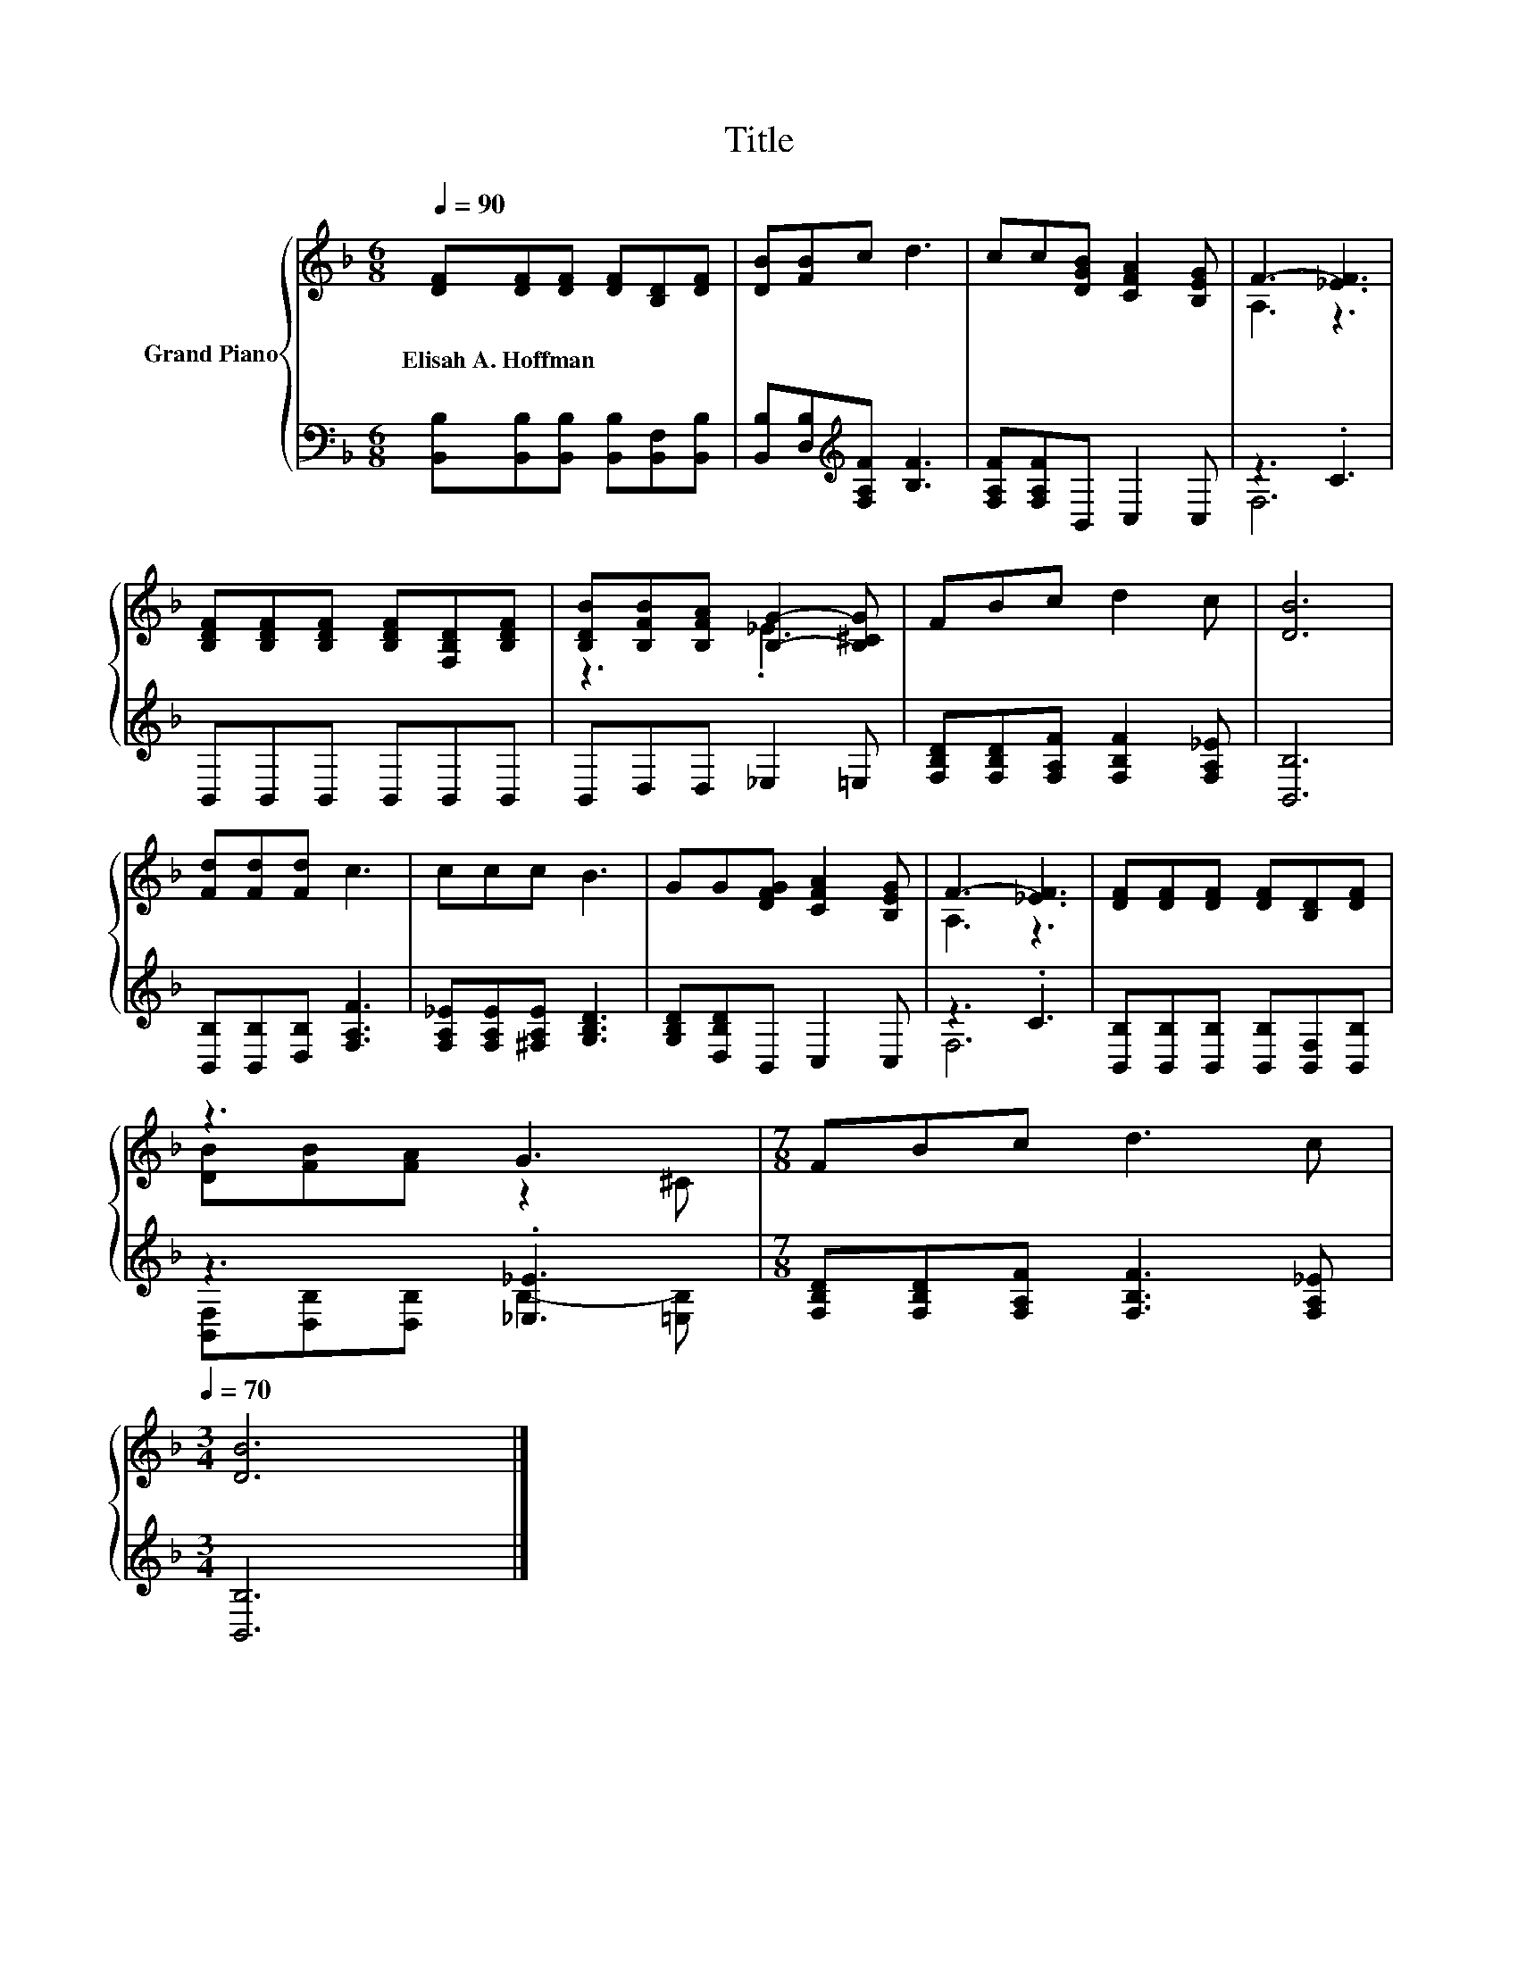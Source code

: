 X:1
T:Title
%%score { ( 1 3 ) | ( 2 4 ) }
L:1/8
Q:1/4=90
M:6/8
K:F
V:1 treble nm="Grand Piano"
V:3 treble 
V:2 bass 
V:4 bass 
V:1
 [DF][DF][DF] [DF][B,D][DF] | [DB][FB]c d3 | cc[DGB] [CFA]2 [B,EG] | F3- [_EF]3 | %4
w: Elisah~A.~Hoffman * * * * *||||
 [B,DF][B,DF][B,DF] [B,DF][F,B,D][B,DF] | [B,DB][B,FB][B,FA] [B,G]2- [B,^CG] | FBc d2 c | [DB]6 | %8
w: ||||
 [Fd][Fd][Fd] c3 | ccc B3 | GG[DFG] [CFA]2 [B,EG] | F3- [_EF]3 | [DF][DF][DF] [DF][B,D][DF] | %13
w: |||||
 z3 G3 |[M:7/8] FBc d3 c[Q:1/4=87][Q:1/4=84][Q:1/4=82][Q:1/4=79][Q:1/4=76][Q:1/4=73][Q:1/4=70] | %15
w: ||
[M:3/4] [DB]6 |] %16
w: |
V:2
 [B,,B,][B,,B,][B,,B,] [B,,B,][B,,F,][B,,B,] | [B,,B,][D,B,][K:treble][F,A,F] [B,F]3 | %2
 [F,A,F][F,A,F]B,, C,2 C, | z3 .C3 | B,,B,,B,, B,,B,,B,, | B,,D,D, _E,2 =E, | %6
 [F,B,D][F,B,D][F,A,F] [F,B,F]2 [F,A,_E] | [B,,B,]6 | [B,,B,][B,,B,][D,B,] [F,A,F]3 | %9
 [F,A,_E][F,A,E][^F,A,E] [G,B,D]3 | [G,B,D][D,B,D]B,, C,2 C, | z3 .C3 | %12
 [B,,B,][B,,B,][B,,B,] [B,,B,][B,,F,][B,,B,] | z3 .[_E,_E]3 | %14
[M:7/8] [F,B,D][F,B,D][F,A,F] [F,B,F]3 [F,A,_E] |[M:3/4] [B,,B,]6 |] %16
V:3
 x6 | x6 | x6 | A,3 z3 | x6 | z3 ._E3 | x6 | x6 | x6 | x6 | x6 | A,3 z3 | x6 | [DB][FB][FA] z2 ^C | %14
[M:7/8] x7 |[M:3/4] x6 |] %16
V:4
 x6 | x2[K:treble] x4 | x6 | F,6 | x6 | x6 | x6 | x6 | x6 | x6 | x6 | F,6 | x6 | %13
 [B,,F,][D,B,][D,B,] B,2- [=E,B,] |[M:7/8] x7 |[M:3/4] x6 |] %16

